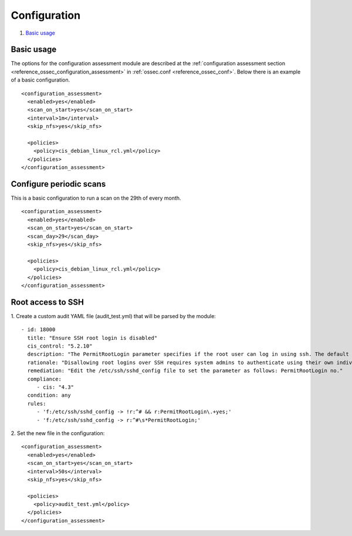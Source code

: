 .. Copyright (C) 2019 Wazuh, Inc.

Configuration
=============

#. `Basic usage`_

Basic usage
-----------

The options for the configuration assessment module are described at the :ref:`configuration assessment section <reference_ossec_configuration_assessment>` in :ref:`ossec.conf <reference_ossec_conf>`. Below there is an example of a basic configuration.

::

 <configuration_assessment>
   <enabled>yes</enabled>
   <scan_on_start>yes</scan_on_start>
   <interval>1m</interval>
   <skip_nfs>yes</skip_nfs>

   <policies>
     <policy>cis_debian_linux_rcl.yml</policy>
   </policies>
 </configuration_assessment>


Configure periodic scans
------------------------

This is a basic configuration to run a scan on the 29th of every month.

::

 <configuration_assessment>
   <enabled>yes</enabled>
   <scan_on_start>yes</scan_on_start>
   <scan_day>29</scan_day>
   <skip_nfs>yes</skip_nfs>

   <policies>
     <policy>cis_debian_linux_rcl.yml</policy>
   </policies>
 </configuration_assessment>


Root access to SSH
------------------

1. Create a custom audit YAML file (audit_test.yml) that will be parsed by the module:
::

   - id: 18000
     title: "Ensure SSH root login is disabled"
     cis_control: "5.2.10"
     description: "The PermitRootLogin parameter specifies if the root user can log in using ssh. The default is no."
     rationale: "Disallowing root logins over SSH requires system admins to authenticate using their own individual account, then escalating to root via sudo or su . This in turn limits opportunity for non-repudiation and provides a clear audit trail in the event of a security incident."
     remediation: "Edit the /etc/ssh/sshd_config file to set the parameter as follows: PermitRootLogin no."
     compliance:
        - cis: "4.3"
     condition: any
     rules:
        - 'f:/etc/ssh/sshd_config -> !r:^# && r:PermitRootLogin\.+yes;'
        - 'f:/etc/ssh/sshd_config -> r:^#\s*PermitRootLogin;'

2. Set the new file in the configuration:
::

      <configuration_assessment>
        <enabled>yes</enabled>
        <scan_on_start>yes</scan_on_start>
        <interval>50s</interval>
        <skip_nfs>yes</skip_nfs>

        <policies>
          <policy>audit_test.yml</policy>
        </policies>
      </configuration_assessment>